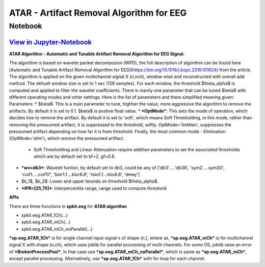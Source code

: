 ATAR - Artifact Removal Algorithm for EEG
================

Notebook
--------

`View in Jupyter-Notebook <https://nbviewer.org/github/Nikeshbajaj/Notebooks/blob/master/spkit/SP/ATAR_Algorithm_EEG_Artifact_Removal.ipynb>`_
~~~~~~~~~~~~~~~~~~~~~~


.. image:: https://raw.githubusercontent.com/spkit/spkit.github.io/master/assets/images/nav_logo.svg
   :width: 200
   :align: right
   :target: https://nbviewer.org/github/Nikeshbajaj/Notebooks/blob/master/spkit/SP/ATAR_Algorithm_EEG_Artifact_Removal.ipynb
   
   
**ATAR Algorithm -  Automatic and Tunable Artifact Removal Algorithm for EEG Signal.** 

The algorithm is based on wavelet packet decomposion (WPD), the full description of algorithm can be found here [Automatic and Tunable Artifact Removal Algorithm for EEG](https://doi.org/10.1016/j.bspc.2019.101624) from the article. 
The algorithm is applied on the given multichannel signal X (n,nch), window wise and reconstructed with overall add method. The defualt window size is set to 1 sec (128 samples). For each window, the threshold $\theta_\alpha$ is computed and applied to filter the wavelet coefficients.
There is manily one parameter that can be tuned $\beta$ with different operating modes and other settings.
Here is the list of parameters and there simplified meaning given:
Parameters:
* $\beta$: This is a main parameter to tune, highher the value, more aggressive the algorithm to remove the artifacts. By default it is set to 0.1. $\beta$ is postive float value.
* ***OptMode***: This sets the mode of operation, which decides hoe to remove the artifact. By default it is set to 'soft', which means Soft Thresholding, in this mode, rather than removing the pressumed artifact, it is suppressed to the threshold, softly. OptMode='linAtten', suppresses the pressumed artifact depending on how far it is from threshold. Finally, the most common mode - Elimination (OptMode='elim'), which remove the pressumed artifact.
    * Soft Thresholding and Linear Attenuation require addition parameters to set the associated thresholds which are by default set to bf=2, gf=0.8. 
* ***wv=db3***: Wavelet funtion, by default set to db3, could be any of ['db3'.....'db38', 'sym2.....sym20', 'coif1.....coif17', 'bior1.1....bior6.8', 'rbio1.1...rbio6.8', 'dmey']
* $k_1$, $k_2$: Lower and upper bounds on threshold $\theta_\alpha$.
* ***IPR=[25,75]***: interpercentile range, range used to compute threshold

**APIs**

There are three functions in **spkit.eeg** for **ATAR algorithm**

* spkit.eeg.ATAR_1Ch(...)
* spkit.eeg.ATAR_mCh(...)
* spkit.eeg.ATAR_mCh_noParallel(...)

***sp.eeg.ATAR_1Ch*** is for single channel input signal x of shape (n,), where as, ***sp.eeg.ATAR_mCh*** is for multichannel signal X with shape (n,ch), which uses joblib for parallel processing of multi channels. For some OS, joblib raise an error of ***BrokenProcessPool***, in that case use  ***sp.eeg.ATAR_mCh_noParallel***, which is same as ***sp.eeg.ATAR_mCh***, except parallel processing. Alternatively, use ***sp.eeg.ATAR_1Ch*** with for loop for each channel.
